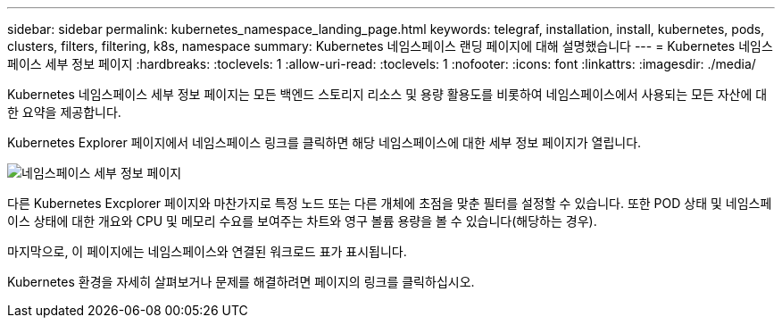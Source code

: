 ---
sidebar: sidebar 
permalink: kubernetes_namespace_landing_page.html 
keywords: telegraf, installation, install, kubernetes, pods, clusters, filters, filtering, k8s, namespace 
summary: Kubernetes 네임스페이스 랜딩 페이지에 대해 설명했습니다 
---
= Kubernetes 네임스페이스 세부 정보 페이지
:hardbreaks:
:toclevels: 1
:allow-uri-read: 
:toclevels: 1
:nofooter: 
:icons: font
:linkattrs: 
:imagesdir: ./media/


[role="lead"]
Kubernetes 네임스페이스 세부 정보 페이지는 모든 백엔드 스토리지 리소스 및 용량 활용도를 비롯하여 네임스페이스에서 사용되는 모든 자산에 대한 요약을 제공합니다.

Kubernetes Explorer 페이지에서 네임스페이스 링크를 클릭하면 해당 네임스페이스에 대한 세부 정보 페이지가 열립니다.

image:Kubernetes_Namespace_Detail_Example_2.png["네임스페이스 세부 정보 페이지"]

다른 Kubernetes Excplorer 페이지와 마찬가지로 특정 노드 또는 다른 개체에 초점을 맞춘 필터를 설정할 수 있습니다. 또한 POD 상태 및 네임스페이스 상태에 대한 개요와 CPU 및 메모리 수요를 보여주는 차트와 영구 볼륨 용량을 볼 수 있습니다(해당하는 경우).

마지막으로, 이 페이지에는 네임스페이스와 연결된 워크로드 표가 표시됩니다.

Kubernetes 환경을 자세히 살펴보거나 문제를 해결하려면 페이지의 링크를 클릭하십시오.
